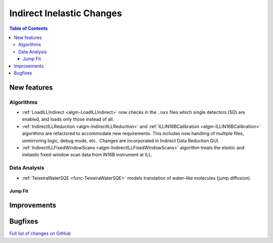 ==========================
Indirect Inelastic Changes
==========================

.. contents:: Table of Contents
   :local:

New features
------------

Algorithms
##########

- :ref:`LoadILLIndirect <algm-LoadILLIndirect>` now checks in the ``.nxs`` files which single detectors (SD) are enabled, and loads only those instead of all.
- :ref:`IndirectILLReduction <algm-IndirectILLReduction>` and :ref:`ILLIN16BCalibration <algm-ILLIN16BCalibration>` algorithms are refactored to accommodate new requirements. This includes now handling of multiple files, unmirroring logic, debug mode, etc.. Changes are incorporated in Indirect Data Reduction GUI.
- :ref:`IndirectILLFixedWindowScans <algm-IndirectILLFixedWindowScans>` algorithm treats the elastic and inelastic fixed-window scan data from IN16B instrument at ILL.

Data Analysis
#############

- :ref:`TeixeiraWaterSQE <func-TeixeiraWaterSQE>` models translation of water-like molecules (jump diffusion).

Jump Fit
~~~~~~~~

Improvements
------------


Bugfixes
--------

`Full list of changes on GitHub <http://github.com/mantidproject/mantid/pulls?q=is%3Apr+milestone%3A%22Release+3.9%22+is%3Amerged+label%3A%22Component%3A+Indirect+Inelastic%22>`_
